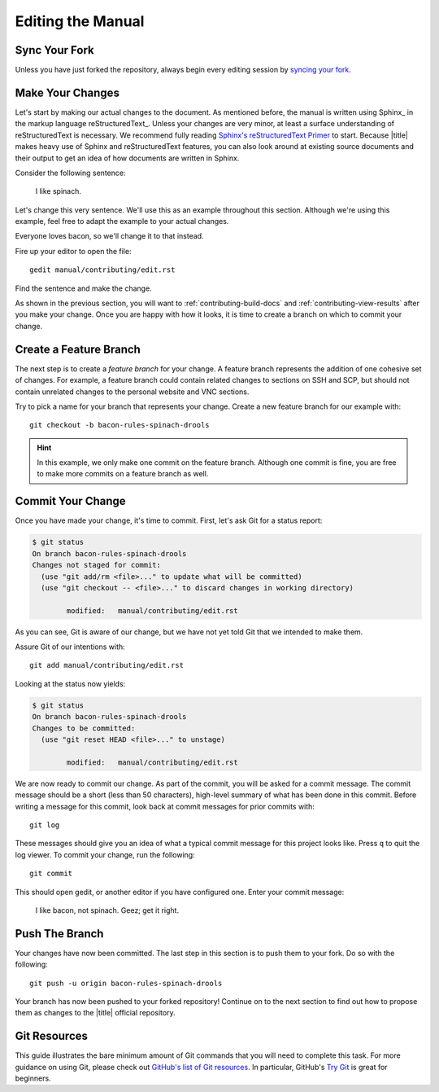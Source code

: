 ====================
 Editing the Manual
====================

Sync Your Fork
==============

Unless you have just forked the repository, always begin every editing session by `syncing your fork`_.

.. _syncing your fork: https://help.github.com/articles/syncing-a-fork/

Make Your Changes
=================

Let's start by making our actual changes to the document. As mentioned before, the manual is written using Sphinx_ in the markup language reStructuredText_. Unless your changes are very minor, at least a surface understanding of reStructuredText is necessary. We recommend fully reading `Sphinx's reStructuredText Primer`_ to start. Because |title| makes heavy use of Sphinx and reStructuredText features, you can also look around at existing source documents and their output to get an idea of how documents are written in Sphinx.

Consider the following sentence:

    I like spinach.

Let's change this very sentence. We'll use this as an example throughout this section. Although we're using this example, feel free to adapt the example to your actual changes.

Everyone loves bacon, so we'll change it to that instead.

Fire up your editor to open the file::

    gedit manual/contributing/edit.rst

Find the sentence and make the change.

As shown in the previous section, you will want to :ref:`contributing-build-docs` and :ref:`contributing-view-results` after you make your change. Once you are happy with how it looks, it is time to create a branch on which to commit your change.

.. _Sphinx's reStructuredText Primer: http://sphinx-doc.org/rest.html

Create a Feature Branch
=======================

The next step is to create a *feature branch* for your change. A feature branch represents the addition of one cohesive set of changes. For example, a feature branch could contain related changes to sections on SSH and SCP, but should not contain unrelated changes to the personal website and VNC sections.

Try to pick a name for your branch that represents your change. Create a new feature branch for our example with::

    git checkout -b bacon-rules-spinach-drools

.. hint::

    In this example, we only make one commit on the feature branch. Although one commit is fine, you are free to make more commits on a feature branch as well.

Commit Your Change
==================

Once you have made your change, it's time to commit. First, let's ask Git for a status report:

.. code-block:: console

    $ git status
    On branch bacon-rules-spinach-drools
    Changes not staged for commit:
      (use "git add/rm <file>..." to update what will be committed)
      (use "git checkout -- <file>..." to discard changes in working directory)

            modified:   manual/contributing/edit.rst

As you can see, Git is aware of our change, but we have not yet told Git that we intended to make them.

Assure Git of our intentions with::

    git add manual/contributing/edit.rst

Looking at the status now yields:

.. code-block:: console

    $ git status
    On branch bacon-rules-spinach-drools
    Changes to be committed:
      (use "git reset HEAD <file>..." to unstage)

            modified:   manual/contributing/edit.rst

We are now ready to commit our change. As part of the commit, you will be asked for a commit message. The commit message should be a short (less than 50 characters), high-level summary of what has been done in this commit. Before writing a message for this commit, look back at commit messages for prior commits with::

    git log

These messages should give you an idea of what a typical commit message for this project looks like. Press ``q`` to quit the log viewer. To commit your change, run the following::

    git commit

This should open gedit, or another editor if you have configured one. Enter your commit message:

    I like bacon, not spinach. Geez; get it right.

Push The Branch
===============

Your changes have now been committed. The last step in this section is to push them to your fork. Do so with the following::

    git push -u origin bacon-rules-spinach-drools

Your branch has now been pushed to your forked repository! Continue on to the next section to find out how to propose them as changes to the |title| official repository.

Git Resources
=============

This guide illustrates the bare minimum amount of Git commands that you will need to complete this task. For more guidance on using Git, please check out `GitHub's list of Git resources`_. In particular, GitHub's `Try Git`_ is great for beginners.

.. _GitHub's list of Git resources: https://help.github.com/articles/what-are-other-good-resources-for-learning-git-and-github/
.. _Try Git: https://try.github.com/
